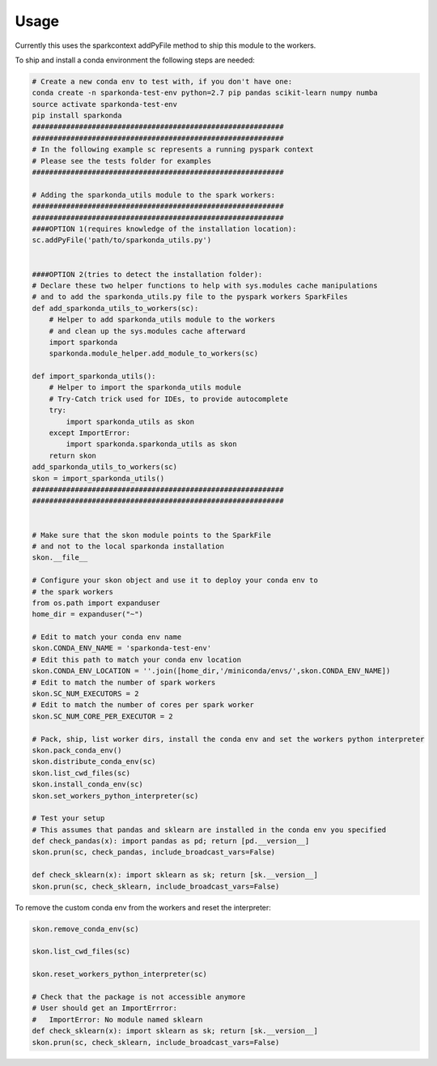 ========
Usage
========

Currently this uses the sparkcontext addPyFile method to ship this module to the workers.


To ship and install a conda environment the following steps are needed:

.. code-block:: python

    # Create a new conda env to test with, if you don't have one:
    conda create -n sparkonda-test-env python=2.7 pip pandas scikit-learn numpy numba
    source activate sparkonda-test-env
    pip install sparkonda
    ###########################################################
    ###########################################################
    # In the following example sc represents a running pyspark context
    # Please see the tests folder for examples
    ###########################################################

    # Adding the sparkonda_utils module to the spark workers:
    ###########################################################
    ###########################################################
    ####OPTION 1(requires knowledge of the installation location):
    sc.addPyFile('path/to/sparkonda_utils.py')


    ####OPTION 2(tries to detect the installation folder):
    # Declare these two helper functions to help with sys.modules cache manipulations
    # and to add the sparkonda_utils.py file to the pyspark workers SparkFiles
    def add_sparkonda_utils_to_workers(sc):
        # Helper to add sparkonda_utils module to the workers
        # and clean up the sys.modules cache afterward
        import sparkonda
        sparkonda.module_helper.add_module_to_workers(sc)

    def import_sparkonda_utils():
        # Helper to import the sparkonda_utils module
        # Try-Catch trick used for IDEs, to provide autocomplete
        try:
            import sparkonda_utils as skon
        except ImportError:
            import sparkonda.sparkonda_utils as skon
        return skon
    add_sparkonda_utils_to_workers(sc)
    skon = import_sparkonda_utils()
    ###########################################################
    ###########################################################


    # Make sure that the skon module points to the SparkFile
    # and not to the local sparkonda installation
    skon.__file__

    # Configure your skon object and use it to deploy your conda env to
    # the spark workers
    from os.path import expanduser
    home_dir = expanduser("~")

    # Edit to match your conda env name
    skon.CONDA_ENV_NAME = 'sparkonda-test-env'
    # Edit this path to match your conda env location
    skon.CONDA_ENV_LOCATION = ''.join([home_dir,'/miniconda/envs/',skon.CONDA_ENV_NAME])
    # Edit to match the number of spark workers
    skon.SC_NUM_EXECUTORS = 2
    # Edit to match the number of cores per spark worker
    skon.SC_NUM_CORE_PER_EXECUTOR = 2

    # Pack, ship, list worker dirs, install the conda env and set the workers python interpreter
    skon.pack_conda_env()
    skon.distribute_conda_env(sc)
    skon.list_cwd_files(sc)
    skon.install_conda_env(sc)
    skon.set_workers_python_interpreter(sc)

    # Test your setup
    # This assumes that pandas and sklearn are installed in the conda env you specified
    def check_pandas(x): import pandas as pd; return [pd.__version__]
    skon.prun(sc, check_pandas, include_broadcast_vars=False)

    def check_sklearn(x): import sklearn as sk; return [sk.__version__]
    skon.prun(sc, check_sklearn, include_broadcast_vars=False)

To remove the custom conda env from the workers and reset the interpreter:

.. code-block:: python

    skon.remove_conda_env(sc)

    skon.list_cwd_files(sc)

    skon.reset_workers_python_interpreter(sc)

    # Check that the package is not accessible anymore
    # User should get an ImportErrror:
    #   ImportError: No module named sklearn
    def check_sklearn(x): import sklearn as sk; return [sk.__version__]
    skon.prun(sc, check_sklearn, include_broadcast_vars=False)
